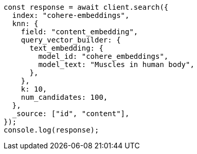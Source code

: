 // This file is autogenerated, DO NOT EDIT
// Use `node scripts/generate-docs-examples.js` to generate the docs examples

[source, js]
----
const response = await client.search({
  index: "cohere-embeddings",
  knn: {
    field: "content_embedding",
    query_vector_builder: {
      text_embedding: {
        model_id: "cohere_embeddings",
        model_text: "Muscles in human body",
      },
    },
    k: 10,
    num_candidates: 100,
  },
  _source: ["id", "content"],
});
console.log(response);
----
